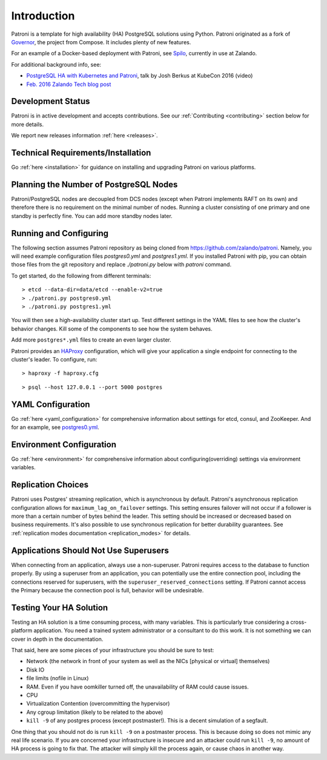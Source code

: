 .. _readme:

============
Introduction
============

Patroni is a template for high availability (HA) PostgreSQL solutions using Python. Patroni originated as a fork of `Governor <https://github.com/compose/governor>`__, the project from Compose. It includes plenty of new features.

For an example of a Docker-based deployment with Patroni, see `Spilo <https://github.com/zalando/spilo>`__, currently in use at Zalando.

For additional background info, see:

* `PostgreSQL HA with Kubernetes and Patroni <https://www.youtube.com/watch?v=iruaCgeG7qs>`__, talk by Josh Berkus at KubeCon 2016 (video)
* `Feb. 2016 Zalando Tech blog post <https://tech.zalando.de/blog/zalandos-patroni-a-template-for-high-availability-postgresql/>`__


Development Status
------------------

Patroni is in active development and accepts contributions. See our :ref:`Contributing <contributing>` section below for more details.

We report new releases information :ref:`here <releases>`.


Technical Requirements/Installation
-----------------------------------

Go :ref:`here <installation>` for guidance on installing and upgrading Patroni on various platforms.

.. _running_configuring:

Planning the Number of PostgreSQL Nodes
---------------------------------------

Patroni/PostgreSQL nodes are decoupled from DCS nodes (except when Patroni implements RAFT on its own) and therefore
there is no requirement on the minimal number of nodes. Running a cluster consisting of one primary and one standby is
perfectly fine. You can add more standby nodes later.

Running and Configuring
-----------------------

The following section assumes Patroni repository as being cloned from https://github.com/zalando/patroni. Namely, you
will need example configuration files `postgres0.yml` and `postgres1.yml`. If you installed Patroni with pip, you can
obtain those files from the git repository and replace `./patroni.py` below with `patroni` command.

To get started, do the following from different terminals:
::

    > etcd --data-dir=data/etcd --enable-v2=true
    > ./patroni.py postgres0.yml
    > ./patroni.py postgres1.yml

You will then see a high-availability cluster start up. Test different settings in the YAML files to see how the cluster's behavior changes. Kill some of the components to see how the system behaves.

Add more ``postgres*.yml`` files to create an even larger cluster.

Patroni provides an `HAProxy <http://www.haproxy.org/>`__ configuration, which will give your application a single endpoint for connecting to the cluster's leader. To configure,
run:

::

    > haproxy -f haproxy.cfg

::

    > psql --host 127.0.0.1 --port 5000 postgres


YAML Configuration
------------------

Go :ref:`here <yaml_configuration>` for comprehensive information about settings for etcd, consul, and ZooKeeper. And for an example, see `postgres0.yml <https://github.com/zalando/patroni/blob/master/postgres0.yml>`__.


Environment Configuration
-------------------------

Go :ref:`here <environment>` for comprehensive information about configuring(overriding) settings via environment variables.


Replication Choices
-------------------

Patroni uses Postgres' streaming replication, which is asynchronous by default. Patroni's asynchronous replication configuration allows for ``maximum_lag_on_failover`` settings. This setting ensures failover will not occur if a follower is more than a certain number of bytes behind the leader. This setting should be increased or decreased based on business requirements. It's also possible to use synchronous replication for better durability guarantees. See :ref:`replication modes documentation <replication_modes>` for details.


Applications Should Not Use Superusers
--------------------------------------

When connecting from an application, always use a non-superuser. Patroni requires access to the database to function properly. By using a superuser from an application, you can potentially use the entire connection pool, including the connections reserved for superusers, with the ``superuser_reserved_connections`` setting. If Patroni cannot access the Primary because the connection pool is full, behavior will be undesirable.


Testing Your HA Solution
--------------------------------------
Testing an HA solution is a time consuming process, with many variables. This is particularly true considering a cross-platform application. You need a trained system administrator or a consultant to do this work. It is not something we can cover in depth in the documentation.

That said, here are some pieces of your infrastructure you should be sure to test:

* Network (the network in front of your system as well as the NICs [physical or virtual] themselves)
* Disk IO
* file limits (nofile in Linux)
* RAM. Even if you have oomkiller turned off, the unavailability of RAM could cause issues.
* CPU
* Virtualization Contention (overcommitting the hypervisor)
* Any cgroup limitation (likely to be related to the above)
* ``kill -9`` of any postgres process (except postmaster!). This is a decent simulation of a segfault.

One thing that you should not do is run ``kill -9`` on a postmaster process. This is because doing so does not mimic any real life scenario. If you are concerned your infrastructure is insecure and an attacker could run ``kill -9``, no amount of HA process is going to fix that. The attacker will simply kill the process again, or cause chaos in another way.
